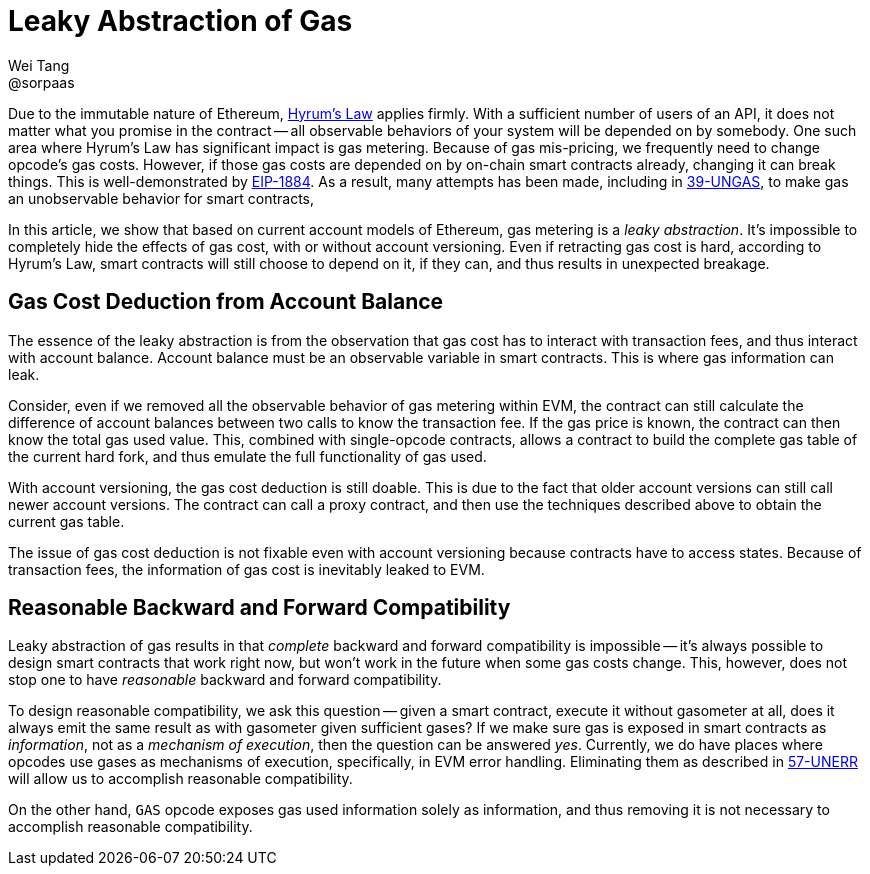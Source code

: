 = Leaky Abstraction of Gas
Wei Tang <@sorpaas>
:license: CC-BY-SA-4.0
:license-code: Apache-2.0

Due to the immutable nature of Ethereum,
link:https://www.hyrumslaw.com[Hyrum's Law] applies firmly. With a
sufficient number of users of an API, it does not matter what you
promise in the contract -- all observable behaviors of your system
will be depended on by somebody. One such area where Hyrum's Law has
significant impact is gas metering. Because of gas mis-pricing, we
frequently need to change opcode's gas costs. However, if those gas
costs are depended on by on-chain smart contracts already, changing it
can break things. This is well-demonstrated by
link:https://github.com/holiman/eip-1884-security[EIP-1884]. As a
result, many attempts has been made, including in
link:https://specs.corepaper.org/39-UNGAS[39-UNGAS], to make gas an
unobservable behavior for smart contracts,

[meta=description]
In this article, we show that based on current account models
of Ethereum, gas metering is a _leaky abstraction_. It's impossible to
completely hide the effects of gas cost, with or without account
versioning. Even if retracting gas cost is hard, according to Hyrum's
Law, smart contracts will still choose to depend on it, if they can,
and thus results in unexpected breakage.

== Gas Cost Deduction from Account Balance

The essence of the leaky abstraction is from the observation that gas
cost has to interact with transaction fees, and thus interact with
account balance. Account balance must be an observable variable in
smart contracts. This is where gas information can leak.

Consider, even if we removed all the observable behavior of gas
metering within EVM, the contract can still calculate the difference
of account balances between two calls to know the transaction fee. If
the gas price is known, the contract can then know the total gas used
value. This, combined with single-opcode contracts, allows a contract
to build the complete gas table of the current hard fork, and thus
emulate the full functionality of gas used.

With account versioning, the gas cost deduction is still doable. This
is due to the fact that older account versions can still call newer
account versions. The contract can call a proxy contract, and then use
the techniques described above to obtain the current gas table.

The issue of gas cost deduction is not fixable even with account
versioning because contracts have to access states. Because of
transaction fees, the information of gas cost is inevitably leaked
to EVM.

== Reasonable Backward and Forward Compatibility

Leaky abstraction of gas results in that _complete_ backward and
forward compatibility is impossible -- it's always possible to design
smart contracts that work right now, but won't work in the future when
some gas costs change. This, however, does not stop one to have
_reasonable_ backward and forward compatibility.

To design reasonable compatibility, we ask this question -- given a
smart contract, execute it without gasometer at all, does it always
emit the same result as with gasometer given sufficient gases? If we
make sure gas is exposed in smart contracts as _information_, not as a
_mechanism of execution_, then the question can be answered
_yes_. Currently, we do have places where opcodes use gases as
mechanisms of execution, specifically, in EVM error
handling. Eliminating them as described in
link:https://specs.corepaper.org/57-UNERR[57-UNERR] will allow us to
accomplish reasonable compatibility.

On the other hand, `GAS` opcode exposes gas used information solely as
information, and thus removing it is not necessary to accomplish
reasonable compatibility.
